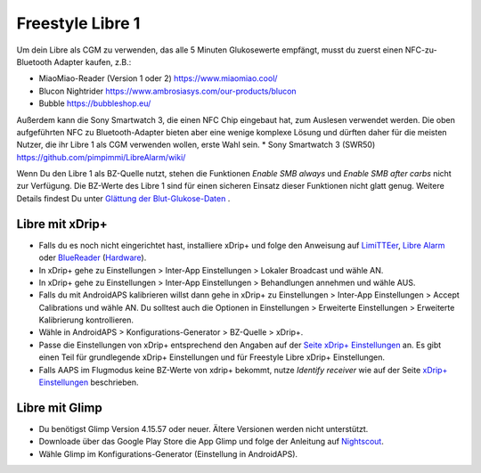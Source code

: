 Freestyle Libre 1
**************************************************

Um dein Libre als CGM zu verwenden, das alle 5 Minuten Glukosewerte empfängt, musst du zuerst einen NFC-zu-Bluetooth Adapter kaufen, z.B.:

* MiaoMiao-Reader (Version 1 oder 2) `https://www.miaomiao.cool/ <https://www.miaomiao.cool/>`_
* Blucon Nightrider `https://www.ambrosiasys.com/our-products/blucon <https://www.ambrosiasys.com/our-products/blucon/>`_
* Bubble `https://bubbleshop.eu/ <https://bubbleshop.eu/>`_

Außerdem kann die Sony Smartwatch 3, die einen NFC Chip eingebaut hat, zum Auslesen verwendet werden. Die oben aufgeführten NFC zu Bluetooth-Adapter bieten aber eine wenige komplexe Lösung und dürften daher für die meisten Nutzer, die ihr Libre 1 als CGM verwenden wollen, erste Wahl sein.
* Sony Smartwatch 3 (SWR50) `https://github.com/pimpimmi/LibreAlarm/wiki/ <https://github.com/pimpimmi/LibreAlarm/wiki/>`_

Wenn Du den Libre 1 als BZ-Quelle nutzt, stehen die Funktionen *Enable SMB always* und *Enable SMB after carbs* nicht zur Verfügung. Die BZ-Werte des Libre 1 sind für einen sicheren Einsatz dieser Funktionen nicht glatt genug. Weitere Details findest Du unter `Glättung der Blut-Glukose-Daten <../Usage/Smoothing-Blood-Glucose-Data-in-xDrip.html>`_ .

Libre mit xDrip+
==================================================
* Falls du es noch nicht eingerichtet hast, installiere xDrip+ und folge den Anweisung auf `LimiTTEer <https://github.com/JoernL/LimiTTer>`_,  `Libre Alarm <https://github.com/pimpimmi/LibreAlarm/wiki>`_ oder `BlueReader <https://unendlichkeit.net/wordpress/?p=680&lang=en>`_ (`Hardware <https://bluetoolz.de/wordpress/>`_).
* In xDrip+ gehe zu Einstellungen > Inter-App Einstellungen > Lokaler Broadcast und wähle AN.
* In xDrip+ gehe zu Einstellungen > Inter-App Einstellungen > Behandlungen annehmen und wähle AUS.
* Falls du mit AndroidAPS kalibrieren willst dann gehe in xDrip+ zu Einstellungen > Inter-App Einstellungen > Accept Calibrations und wähle AN.  Du solltest auch die Optionen in Einstellungen > Erweiterte Einstellungen > Erweiterte Kalibrierung kontrollieren.
* Wähle in AndroidAPS > Konfigurations-Generator > BZ-Quelle > xDrip+.
* Passe die Einstellungen von xDrip+ entsprechend den Angaben auf der `Seite xDrip+ Einstellungen <../Configuration/xdrip.html>`_ an. Es gibt einen Teil für grundlegende xDrip+ Einstellungen und für Freestyle Libre xDrip+ Einstellungen.
* Falls AAPS im Flugmodus keine BZ-Werte von xdrip+ bekommt, nutze `Identify receiver` wie auf der Seite `xDrip+ Einstellungen <../Configuration/xdrip.html>`_ beschrieben.

Libre mit Glimp
==================================================
* Du benötigst Glimp Version 4.15.57 oder neuer. Ältere Versionen werden nicht unterstützt.
* Downloade über das Google Play Store die App Glimp und folge der Anleitung auf `Nightscout <http://www.nightscout.info/wiki/welcome/nightscout-for-libre>`_.
* Wähle Glimp im Konfigurations-Generator (Einstellung in AndroidAPS).
